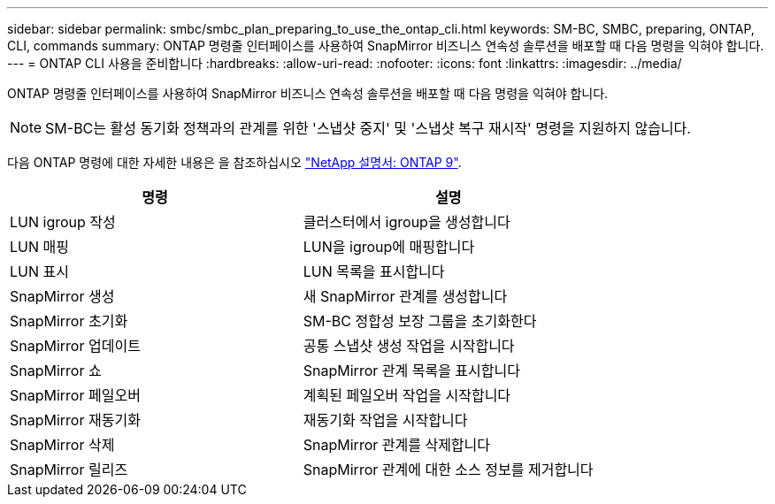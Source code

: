 ---
sidebar: sidebar 
permalink: smbc/smbc_plan_preparing_to_use_the_ontap_cli.html 
keywords: SM-BC, SMBC, preparing, ONTAP, CLI, commands 
summary: ONTAP 명령줄 인터페이스를 사용하여 SnapMirror 비즈니스 연속성 솔루션을 배포할 때 다음 명령을 익혀야 합니다. 
---
= ONTAP CLI 사용을 준비합니다
:hardbreaks:
:allow-uri-read: 
:nofooter: 
:icons: font
:linkattrs: 
:imagesdir: ../media/


[role="lead"]
ONTAP 명령줄 인터페이스를 사용하여 SnapMirror 비즈니스 연속성 솔루션을 배포할 때 다음 명령을 익혀야 합니다.


NOTE: SM-BC는 활성 동기화 정책과의 관계를 위한 '스냅샷 중지' 및 '스냅샷 복구 재시작' 명령을 지원하지 않습니다.

다음 ONTAP 명령에 대한 자세한 내용은 을 참조하십시오 https://docs.netapp.com/ontap-9/index.jsp["NetApp 설명서: ONTAP 9"^].

|===
| 명령 | 설명 


| LUN igroup 작성 | 클러스터에서 igroup을 생성합니다 


| LUN 매핑 | LUN을 igroup에 매핑합니다 


| LUN 표시 | LUN 목록을 표시합니다 


| SnapMirror 생성 | 새 SnapMirror 관계를 생성합니다 


| SnapMirror 초기화 | SM-BC 정합성 보장 그룹을 초기화한다 


| SnapMirror 업데이트 | 공통 스냅샷 생성 작업을 시작합니다 


| SnapMirror 쇼 | SnapMirror 관계 목록을 표시합니다 


| SnapMirror 페일오버 | 계획된 페일오버 작업을 시작합니다 


| SnapMirror 재동기화 | 재동기화 작업을 시작합니다 


| SnapMirror 삭제 | SnapMirror 관계를 삭제합니다 


| SnapMirror 릴리즈 | SnapMirror 관계에 대한 소스 정보를 제거합니다 
|===